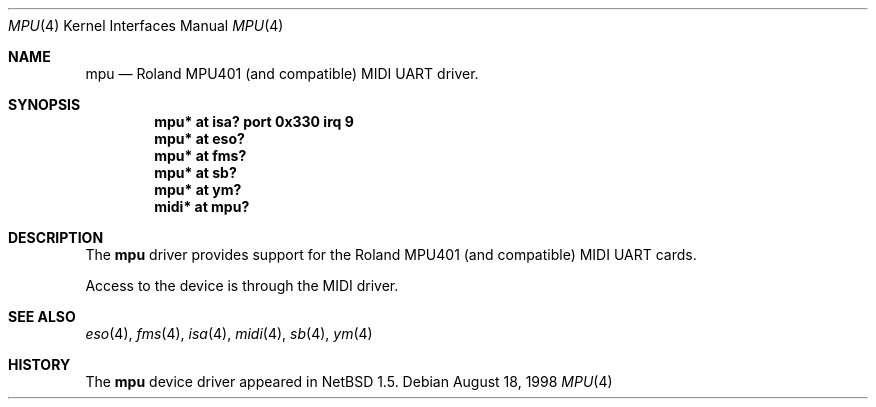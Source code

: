 .\" $NetBSD: mpu.4,v 1.4 1999/11/15 18:55:28 augustss Exp $
.\"
.\" Copyright (c) 1999 The NetBSD Foundation, Inc.
.\" All rights reserved.
.\"
.\" This code is derived from software contributed to The NetBSD Foundation
.\" by Lennart Augustsson.
.\"
.\" Redistribution and use in source and binary forms, with or without
.\" modification, are permitted provided that the following conditions
.\" are met:
.\" 1. Redistributions of source code must retain the above copyright
.\"    notice, this list of conditions and the following disclaimer.
.\" 2. Redistributions in binary form must reproduce the above copyright
.\"    notice, this list of conditions and the following disclaimer in the
.\"    documentation and/or other materials provided with the distribution.
.\" 3. All advertising materials mentioning features or use of this software
.\"    must display the following acknowledgement:
.\"        This product includes software developed by the NetBSD
.\"        Foundation, Inc. and its contributors.
.\" 4. Neither the name of The NetBSD Foundation nor the names of its
.\"    contributors may be used to endorse or promote products derived
.\"    from this software without specific prior written permission.
.\"
.\" THIS SOFTWARE IS PROVIDED BY THE NETBSD FOUNDATION, INC. AND CONTRIBUTORS
.\" ``AS IS'' AND ANY EXPRESS OR IMPLIED WARRANTIES, INCLUDING, BUT NOT LIMITED
.\" TO, THE IMPLIED WARRANTIES OF MERCHANTABILITY AND FITNESS FOR A PARTICULAR
.\" PURPOSE ARE DISCLAIMED.  IN NO EVENT SHALL THE FOUNDATION OR CONTRIBUTORS
.\" BE LIABLE FOR ANY DIRECT, INDIRECT, INCIDENTAL, SPECIAL, EXEMPLARY, OR
.\" CONSEQUENTIAL DAMAGES (INCLUDING, BUT NOT LIMITED TO, PROCUREMENT OF
.\" SUBSTITUTE GOODS OR SERVICES; LOSS OF USE, DATA, OR PROFITS; OR BUSINESS
.\" INTERRUPTION) HOWEVER CAUSED AND ON ANY THEORY OF LIABILITY, WHETHER IN
.\" CONTRACT, STRICT LIABILITY, OR TORT (INCLUDING NEGLIGENCE OR OTHERWISE)
.\" ARISING IN ANY WAY OUT OF THE USE OF THIS SOFTWARE, EVEN IF ADVISED OF THE
.\" POSSIBILITY OF SUCH DAMAGE.
.\"
.Dd August 18, 1998
.Dt MPU 4
.Os
.Sh NAME
.Nm mpu
.Nd Roland MPU401 (and compatible) MIDI UART driver.
.Sh SYNOPSIS
.Cd "mpu*  at isa? port 0x330 irq 9"
.Cd "mpu*  at eso?"
.Cd "mpu*  at fms?"
.Cd "mpu*  at sb?"
.Cd "mpu*  at ym?"
.Cd "midi* at mpu?"
.Sh DESCRIPTION
The
.Nm
driver provides support for the Roland MPU401 (and compatible) 
MIDI UART cards.
.Pp
Access to the device is through the MIDI driver.
.Pp
.\" The
.\" .Nm
.\" driver usually attaches to a sound card, but it can also sit
.\" directly on the ISA bus.
.Sh SEE ALSO
.Xr eso 4 ,
.Xr fms 4 ,
.Xr isa 4 ,
.Xr midi 4 ,
.Xr sb 4 ,
.Xr ym 4
.Sh HISTORY
The
.Nm
device driver appeared in
.Nx 1.5 .
